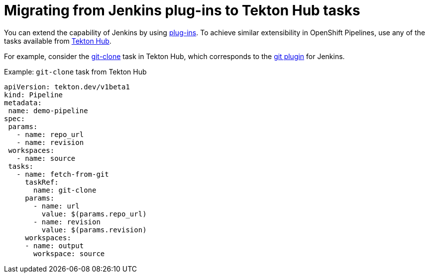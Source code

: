 // Module included in the following assembly:
//
// jenkins/migrating-from-jenkins-to-openshift-pipelines.adoc

[id="jt-migrating-from-jenkins-plugins-to-tekton-hub-tasks_{context}"]
= Migrating from Jenkins plug-ins to Tekton Hub tasks

You can extend the capability of Jenkins by using link:https://plugins.jenkinsci.org[plug-ins]. To achieve similar extensibility in OpenShift Pipelines, use any of the tasks available from link:https://hub.tekton.dev[Tekton Hub].

For example, consider the link:https://hub.tekton.dev/tekton/task/git-clone[git-clone] task in Tekton Hub, which corresponds to the link:https://plugins.jenkins.io/git/[git plugin] for Jenkins.

.Example: `git-clone` task from Tekton Hub
[source,yaml,subs="attributes+"]
----
apiVersion: tekton.dev/v1beta1
kind: Pipeline
metadata:
 name: demo-pipeline
spec:
 params:
   - name: repo_url
   - name: revision
 workspaces:
   - name: source
 tasks:
   - name: fetch-from-git
     taskRef:
       name: git-clone
     params:
       - name: url
         value: $(params.repo_url)
       - name: revision
         value: $(params.revision)
     workspaces:
     - name: output
       workspace: source
----
